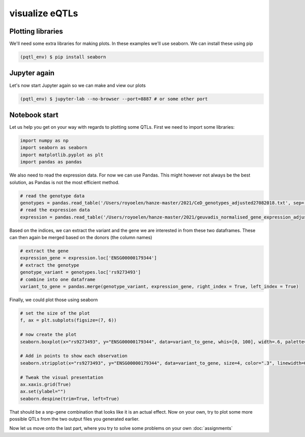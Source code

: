visualize eQTLs
=====

.. _extra_libraries:

Plotting libraries
------------

We'll need some extra libraries for making plots. In these examples we'll use seaborn. We can install these using pip

.. code-block:: console

   (pqtl_env) $ pip install seaborn


.. _jupyter_again:

Jupyter again
------------

Let's now start Jupyter again so we can make and view our plots

.. code-block:: console

   (pqtl_env) $ jupyter-lab --no-browser --port=8887 # or some other port


.. _notebook_start:

Notebook start
------------

Let us help you get on your way with regards to plotting some QTLs. First we need to import some libraries:

.. code-block:: python

    import numpy as np
    import seaborn as seaborn
    import matplotlib.pyplot as plt
    import pandas as pandas


We also need to read the expression data. For now we can use Pandas. This might however not always be the best solution, as Pandas is not the most efficient method.

.. code-block:: python

    # read the genotype data
    genotypes = pandas.read_table('/Users/royoelen/hanze-master/2021/CeD_genotypes_adjusted27082018.txt', sep='\t', index_col = 0)
    # read the expression data
    expression = pandas.read_table('/Users/royoelen/hanze-master/2021/geuvadis_normalised_gene_expression_adjusted27082018.txt', sep='\t', index_col = 0)

Based on the indices, we can extract the variant and the gene we are interested in from these two dataframes. These can then again be merged based on the donors (the column names)

.. code-block:: python

    # extract the gene
    expression_gene = expression.loc['ENSG00000179344']
    # extract the genotype
    genotype_variant = genotypes.loc['rs9273493']
    # combine into one dataframe
    variant_to_gene = pandas.merge(genotype_variant, expression_gene, right_index = True, left_index = True)


Finally, we could plot those using seaborn

.. code-block:: python

    # set the size of the plot
    f, ax = plt.subplots(figsize=(7, 6))

    # now create the plot
    seaborn.boxplot(x="rs9273493", y="ENSG00000179344", data=variant_to_gene, whis=[0, 100], width=.6, palette="vlag")

    # Add in points to show each observation
    seaborn.stripplot(x="rs9273493", y="ENSG00000179344", data=variant_to_gene, size=4, color=".3", linewidth=0)

    # Tweak the visual presentation
    ax.xaxis.grid(True)
    ax.set(ylabel="")
    seaborn.despine(trim=True, left=True)


That should be a snp-gene combination that looks like it is an actual effect. Now on your own, try to plot some more possible QTLs from the two output files you generated earlier.

Now let us move onto the last part, where you try to solve some problems on your own :doc:`assignments`